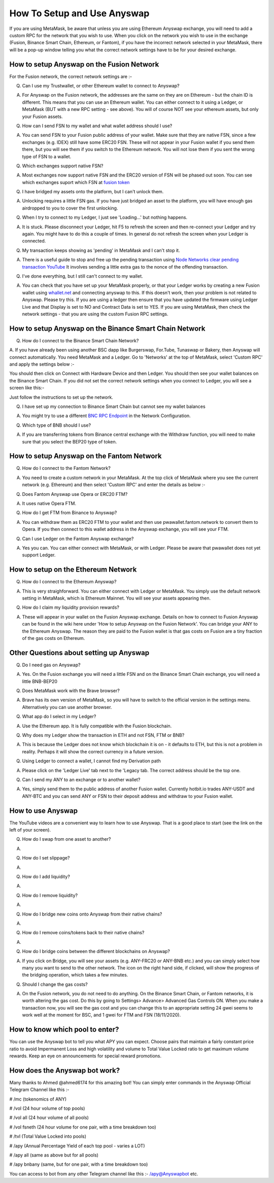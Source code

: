 .. |br| raw:: html

    <br>
    
How To Setup and Use Anyswap
^^^^^^^^^^^^^^^^^^^^^^^^^^^^

If you are using MetaMask, be aware that unless you are using Ethereum Anyswap exchange, you will need to add a custom RPC for the network that you wish to use. When you click on the network you wish to use in the exchange (Fusion, Binance Smart Chain, Ethereum, or Fantom), if you have the incorrect network selected in your MetaMask, there will be a pop-up window telling you what the correct network settings have to be for your desired exchange.

How to setup Anyswap on the Fusion Network
&&&&&&&&&&&&&&&&&&&&&&&&&&&&&&&&&&&&&&&&&&

    
For the Fusion network, the correct network settings are :-

.. image :: _static/Network-settings.jpg
   :width: 300
   
Q. Can I use my Trustwallet, or other Ethereum wallet to connect to Anyswap?

A. For Anyswap on the Fusion network, the addresses are the same on they are on Ethereum - but the chain ID is different. This means that you can use an Ethereum wallet. You can either connect to it using a Ledger, or MetaMask (BUT with a new RPC setting - see above). You will of course NOT see your ethereum assets, but only your Fusion assets.

Q. How can I send FSN to my wallet and what wallet address should I use?

A. You can send FSN to your Fusion public address of your wallet. Make sure that they are native FSN, since a few exchanges (e.g. IDEX) still have some ERC20 FSN. These will not appear in your Fusion wallet if you send them there, but you will see them if you switch to the Ethereum network. You will not lose them if you sent the wrong type of FSN to a wallet.

Q. Which exchanges support native FSN?

A. Most exchanges now support native FSN and the ERC20 version of FSN will be phased out soon. You can see which exchanges suport which FSN at `fusion token`_

Q. I have bridged my assets onto the platform, but I can't unlock them.

A. Unlocking requires a little FSN gas. If you have just bridged an asset to the platform, you will have enough gas airdropped to you to cover the first unlocking.

Q. When I try to connect to my Ledger, I just see 'Loading...' but nothing happens.

A. It is stuck. Please disconnect your Ledger, hit F5 to refresh the screen and then re-connect your Ledger and try again. You might have to do this a couple of times. In general do not refresh the screen when your Ledger is connected.

Q. My transaction keeps showing as 'pending' in MetaMask and I can't stop it.

A. There is a useful guide to stop and free up the pending transaction using `Node Networks clear pending transaction YouTube`_ It involves sending a little extra gas to the nonce of the offending transaction.

Q. I've done everything, but I still can't connect to my wallet.

A. You can check that you have set up your MetaMask properly, or that your Ledger works by creating a new Fusion wallet using `whallet.net`_ and connecting anyswap to this. If this doesn't work, then your problem is not related to Anyswap. Please try this. If you are using a ledger then ensure that you have updated the firmware using Ledger Live and that Display is set to NO and Contract Data is set to YES. If you are using MetaMask, then check the network settings - that you are using the custom Fusion RPC settings.


How to setup Anyswap on the Binance Smart Chain Network
&&&&&&&&&&&&&&&&&&&&&&&&&&&&&&&&&&&&&&&&&&&&&&&&&&&&&&&

Q. How do I connect to the Binance Smart Chain Network?

A. If you have already been using another BSC dapp like Burgerswap, For.Tube, Tunaswap or Bakery, then Anyswap will connect automatically.
You need MetaMask and a Ledger. Go to 'Networks' at the top of MetaMask, select 'Custom RPC' and apply the settings below :-

.. image :: _static/Anyswap_BSC_MetaMask_Settings.jpg
   :width: 300
   
You should then click on Connect with Hardware Device and then Ledger. You should then see your wallet balances on the Binance Smart Chain. If you did not set the correct network settings when you connect to Ledger, you will see a screen like this:-

.. image :: _static/Anyswap_BSC_Prompted_Settings.jpg
   :width: 300

Just follow the instructions to set up the network.

Q. I have set up my connection to Binance Smart Chain but cannot see my wallet balances

A. You might try to use a different `BNC RPC Endpoint`_ in the Network Configuration.

Q. Which type of BNB should I use?

A. If you are transferring tokens from Binance central exchange with the Withdraw function, you will need to make sure that you select the BEP20 type of token.

How to setup Anyswap on the Fantom Network
&&&&&&&&&&&&&&&&&&&&&&&&&&&&&&&&&&&&&&&&&&

Q. How do I connect to the Fantom Network?

A. You need to create a custom network in your MetaMask. At the top click of MetaMask where you see the current network (e.g. Ethereum) and then select 'Custom RPC' and enter the details as below :-

.. image :: _static/Anyswap_Fantom_MetaMask_Settings.jpg
   :width: 300
   
Q. Does Fantom Anyswap use Opera or ERC20 FTM?

A. It uses native Opera FTM.

Q. How do I get FTM from Binance to Anyswap?

A. You can withdraw them as ERC20 FTM to your wallet and then use pwawallet.fantom.network to convert them to Opera. If you then connect to this wallet address in the Anyswap exchange, you will see your FTM.

Q. Can I use Ledger on the Fantom Anyswap exchange?

A. Yes you can. You can either connect with MetaMask, or with Ledger. Please be aware that pwawallet does not yet support Ledger.


How to setup on the Ethereum Network
&&&&&&&&&&&&&&&&&&&&&&&&&&&&&&&&&&&&

Q. How do I connect to the Ethereum Anyswap?

A. This is very straighforward. You can either connect with Ledger or MetaMask. You simply use the default network setting in MetaMask, which is Ethereum Mainnet. You will see your assets appearing then.

Q. How do I claim my liquidity provision rewards?

A. These will appear in your wallet on the Fusion Anyswap exchange. Details on how to connect to Fusion Anyswap can be found in the wiki here under 'How to setup Anyswap on the Fusion Network'. You can bridge your ANY to the Ethereum Anyswap. The reason they are paid to the Fusion wallet is that gas costs on Fusion are a tiny fraction of the gas costs on Ethereum.


Other Questions about setting up Anyswap
&&&&&&&&&&&&&&&&&&&&&&&&&&&&&&&&&&&&&&&&

Q. Do I need gas on Anyswap?

A. Yes. On the Fusion exchange you will need a little FSN and on the Binance Smart Chain exchange, you will need a little BNB-BEP20

Q. Does MetaMask work with the Brave browser?

A. Brave has its own version of MetaMask, so you will have to switch to the official version in the settings menu. Alternatively you can use another browser.

Q. What app do I select in my Ledger?

A. Use the Ethereum app. It is fully compatible with the Fusion blockchain.

Q. Why does my Ledger show the transaction in ETH and not FSN, FTM or BNB?

A. This is because the Ledger does not know which blockchain it is on - it defaults to ETH, but this is not a problem in reality. Perhaps it will show the correct currency in a future version.

Q. Using Ledger to connect a wallet, I cannot find my Derivation path

A. Please click on the 'Ledger Live' tab next to the 'Legacy tab. The correct address should be the top one.

Q. Can I send my ANY to an exchange or to another wallet?

A. Yes, simply send them to the public address of another Fusion wallet. Currently hotbit.io trades ANY-USDT and ANY-BTC and you can send ANY or FSN to their deposit address and withdraw to your Fusion wallet.


How to use Anyswap
&&&&&&&&&&&&&&&&&&

The YouTube videos are a convenient way to learn how to use Anyswap. That is a good place to start (see the link on the left of your screen).

Q. How do I swap from one asset to another?

A. 

.. image :: _static/How_to_swap.png
   :width: 600
   
Q. How do I set slippage?

A.

.. image :: _static/How_to_set_slippage.png
   :width: 600
   
Q. How do I add liquidity?

A.

.. image :: _static/How_to_add_liquidity.png
   :width: 600
   
.. image :: _static/How_to_add_liquidity-2.png
   :width: 600

Q. How do I remove liquidity?

A.

.. image :: _static/How_to_remove_liquidity.png
   :width: 600
   
Q. How do I bridge new coins onto Anyswap from their native chains?

A.

.. image :: _static/How_to_bridge_coins.png
   :width: 600
   
.. image :: _static/How_to_bridge_coins-2.png
   :width: 600
   
.. image :: _static/How_to_bridge_coins-3.png
   :width: 600

Q. How do I remove coins/tokens back to their native chains?

A.

.. image :: _static/How_to_withdraw_coins.png
   :width: 600
   
.. image :: _static/How_to_withdraw_coins-2.png
   :width: 600
   
Q. How do I bridge coins between the different blockchains on Anyswap?

A. If you click on Bridge, you will see your assets (e.g. ANY-FRC20 or ANY-BNB etc.) and you can simply select how many you want to send to the other network. The icon on the right hand side, if clicked, will show the progress of the bridging operation, which takes a few minutes.

Q. Should I change the gas costs?

A. On the Fusion network, you do not need to do anything. On the Binance Smart Chain, or Fantom networks, it is worth altering the gas cost. Do this by going to Settings> Advance> Advanced Gas Controls ON.  When you make a transaction now, you will see the gas cost and you can change this to an appropriate setting 24 gwei seems to work well at the moment for BSC, and 1 gwei for FTM and FSN (18/11/2020).


.. _fusion token: https://www.fusion.org/fsn-token
.. _Guide to downgrade MetaMask: https://metamask.zendesk.com/hc/en-us/articles/360016336611-Revert-Back-to-Earlier-Version-or-Add-Custom-Build-to-Chrome
.. _Node Networks clear pending transaction YouTube: https://www.youtube.com/watch?v=lUjAe6R9h98
.. _whallet.net: https://whallet.net

.. _BNC RPC Endpoint: https://docs.binance.org/smart-chain/developer/rpc.html



How to know which pool to enter?
&&&&&&&&&&&&&&&&&&&&&&&&&&&&&&&&

You can use the Anyswap bot to tell you what APY you can expect. Choose pairs that maintain a fairly constant price ratio to avoid Impermanent Loss and high volatility and volume to Total Value Locked ratio to get maximum volume rewards. Keep an eye on announcements for special reward promotions.


How does the Anyswap bot work?
&&&&&&&&&&&&&&&&&&&&&&&&&&&&&&

Many thanks to Ahmed @ahmed6174 for this amazing bot! You can simply enter commands in the Anyswap Official Telegram Channel like this :-

# /mc      (tokenomics of ANY)

# /vol     (24 hour volume of top pools)

# /vol all  (24 hour volume of all pools)

# /vol fsneth  (24 hour volume for one pair, with a time breakdown too)

# /tvl      (Total Value Locked into pools)

# /apy      (Annual Percentage Yield of each top pool - varies a LOT)

# /apy all   (same as above but for all pools)

# /apy bnbany (same, but for one pair, with a time breakdown too)

You can access to bot from any other Telegram channel like this :- /apy@Anyswapbot etc.







